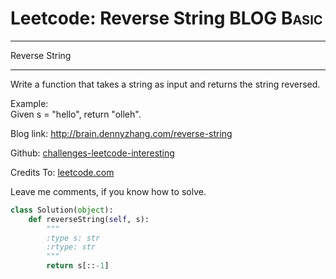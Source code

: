 * Leetcode: Reverse String                     :BLOG:Basic:
#+STARTUP: showeverything
#+OPTIONS: toc:nil \n:t ^:nil creator:nil d:nil
:PROPERTIES:
:type:     #string
:END:
---------------------------------------------------------------------
Reverse String
---------------------------------------------------------------------
Write a function that takes a string as input and returns the string reversed.

Example:
Given s = "hello", return "olleh".

Blog link: http://brain.dennyzhang.com/reverse-string

Github: [[url-external:https://github.com/DennyZhang/challenges-leetcode-interesting/tree/master/reverse-string][challenges-leetcode-interesting]]

Credits To: [[url-external:https://leetcode.com/problems/reverse-string/description/][leetcode.com]]

Leave me comments, if you know how to solve.

#+BEGIN_SRC python
class Solution(object):
    def reverseString(self, s):
        """
        :type s: str
        :rtype: str
        """
        return s[::-1]
#+END_SRC
